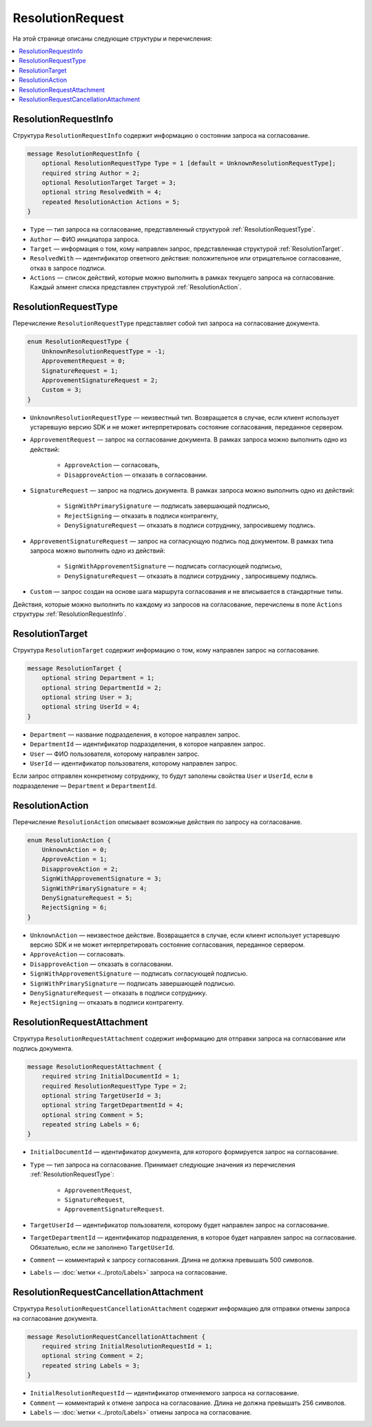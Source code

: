 ResolutionRequest
=================

На этой странице описаны следующие структуры и перечисления:

.. contents:: :local:

.. _ResolutionRequestInfo:

ResolutionRequestInfo
---------------------

Структура ``ResolutionRequestInfo`` содержит информацию о состоянии запроса на согласование.

.. code-block:: protobuf

    message ResolutionRequestInfo {
        optional ResolutionRequestType Type = 1 [default = UnknownResolutionRequestType];
        required string Author = 2;
        optional ResolutionTarget Target = 3;
        optional string ResolvedWith = 4;
        repeated ResolutionAction Actions = 5;
    }

- ``Type`` — тип запроса на согласование, представленный структурой :ref:`ResolutionRequestType`.
- ``Author`` — ФИО инициатора запроса.
- ``Target`` — информация о том, кому направлен запрос, представленная структурой :ref:`ResolutionTarget`.
- ``ResolvedWith`` — идентификатор ответного действия: положительное или отрицательное согласование, отказ в запросе подписи.
- ``Actions`` — список действий, которые можно выполнить в рамках текущего запроса на согласование. Каждый элмент списка представлен структурой :ref:`ResolutionAction`.

.. _ResolutionRequestType:

ResolutionRequestType
---------------------

Перечисление ``ResolutionRequestType`` представляет собой тип запроса на согласование документа.

.. code-block:: protobuf 

    enum ResolutionRequestType {
        UnknownResolutionRequestType = -1;
        ApprovementRequest = 0;
        SignatureRequest = 1;
        ApprovementSignatureRequest = 2;
        Custom = 3;
    }

- ``UnknownResolutionRequestType`` — неизвестный тип. Возвращается в случае, если клиент использует устаревшую версию SDK и не может интерпретировать состояние согласования, переданное сервером.

- ``ApprovementRequest`` — запрос на согласование документа. В рамках запроса можно выполнить одно из действий:

	- ``ApproveAction`` — согласовать,
	- ``DisapproveAction`` — отказать в согласовании.

- ``SignatureRequest`` — запрос на подпись документа. В рамках запроса можно выполнить одно из действий:

	- ``SignWithPrimarySignature`` — подписать завершающей подписью,
	- ``RejectSigning`` — отказать в подписи контрагенту,
	- ``DenySignatureRequest`` — отказать в подписи сотруднику, запросившему подпись.

- ``ApprovementSignatureRequest`` — запрос на согласующую подпись под документом. В рамках типа запроса можно выполнить одно из действий:

	- ``SignWithApprovementSignature`` — подписать согласующей подписью,
	- ``DenySignatureRequest`` — отказать в подписи сотруднику , запросившему подпись.

- ``Custom`` — запрос создан на основе шага маршрута согласования и не вписывается в стандартные типы.

Действия, которые можно выполнить по каждому из запросов на согласование, перечислены в поле ``Actions`` структуры :ref:`ResolutionRequestInfo`.

.. _ResolutionTarget:

ResolutionTarget
----------------

Структура ``ResolutionTarget`` содержит информацию о том, кому направлен запрос на согласование.

.. code-block:: protobuf

    message ResolutionTarget {
        optional string Department = 1;
        optional string DepartmentId = 2;
        optional string User = 3;
        optional string UserId = 4;
    }

- ``Department`` — название подразделения, в которое направлен запрос.
- ``DepartmentId`` — идентификатор подразделения, в которое направлен запрос.
- ``User`` — ФИО пользователя, которому направлен запрос.
- ``UserId`` — идентификатор пользователя, которому направлен запрос.

Если запрос отправлен конкретному сотруднику, то будут заполены свойства ``User`` и ``UserId``, если в подразделение — ``Department`` и ``DepartmentId``.

.. _ResolutionAction:

ResolutionAction
----------------

Перечисление ``ResolutionAction`` описывает возможные действия по запросу на согласование.

.. code-block:: protobuf

    enum ResolutionAction {
        UnknownAction = 0;
        ApproveAction = 1;
        DisapproveAction = 2;
        SignWithApprovementSignature = 3;
        SignWithPrimarySignature = 4;
        DenySignatureRequest = 5;
        RejectSigning = 6;
    }

- ``UnknownAction`` — неизвестное действие. Возвращается в случае, если клиент использует устаревшую версию SDK и не может интерпретировать состояние согласования, переданное сервером.
- ``ApproveAction`` — согласовать.
- ``DisapproveAction`` — отказать в согласовании.
- ``SignWithApprovementSignature`` — подписать согласующей подписью.
- ``SignWithPrimarySignature`` — подписать завершающей подписью.
- ``DenySignatureRequest`` — отказать в подписи сотруднику.
- ``RejectSigning`` — отказать в подписи контрагенту.

.. _ResolutionRequestAttachment:

ResolutionRequestAttachment
---------------------------

Структура ``ResolutionRequestAttachment`` содержит информацию для отправки запроса на согласование или подпись документа.

.. code-block:: protobuf

    message ResolutionRequestAttachment {
        required string InitialDocumentId = 1;
        required ResolutionRequestType Type = 2;
        optional string TargetUserId = 3;
        optional string TargetDepartmentId = 4;
        optional string Comment = 5;
        repeated string Labels = 6;
    }

- ``InitialDocumentId`` — идентификатор документа, для которого формируется запрос на согласование.
- ``Type`` — тип запроса на согласование. Принимает следующие значения из перечисления :ref:`ResolutionRequestType`:

	- ``ApprovementRequest``,
	- ``SignatureRequest``,
	- ``ApprovementSignatureRequest``.

- ``TargetUserId`` — идентификатор пользователя, которому будет направлен запрос на согласование.
- ``TargetDepartmentId`` — идентификатор подразделения, в которое будет направлен запрос на согласование. Обязательно, если не заполнено ``TargetUserId``.
- ``Comment`` — комментарий к запросу согласования. Длина не должна превышать 500 символов.
- ``Labels`` — :doc:`метки <../proto/Labels>` запроса на согласование.

.. _ResolutionRequestCancellationAttachment:

ResolutionRequestCancellationAttachment
---------------------------------------

Структура ``ResolutionRequestCancellationAttachment`` содержит информацию для отправки отмены запроса на согласование документа.

.. code-block:: protobuf

    message ResolutionRequestCancellationAttachment {
        required string InitialResolutionRequestId = 1;
        optional string Comment = 2;
        repeated string Labels = 3;
    }

- ``InitialResolutionRequestId`` — идентификатор отменяемого запроса на согласование.
- ``Comment`` — комментарий к отмене запроса на согласование. Длина не должна превышать 256 символов.
- ``Labels`` — :doc:`метки <../proto/Labels>` отмены запроса на согласование.
